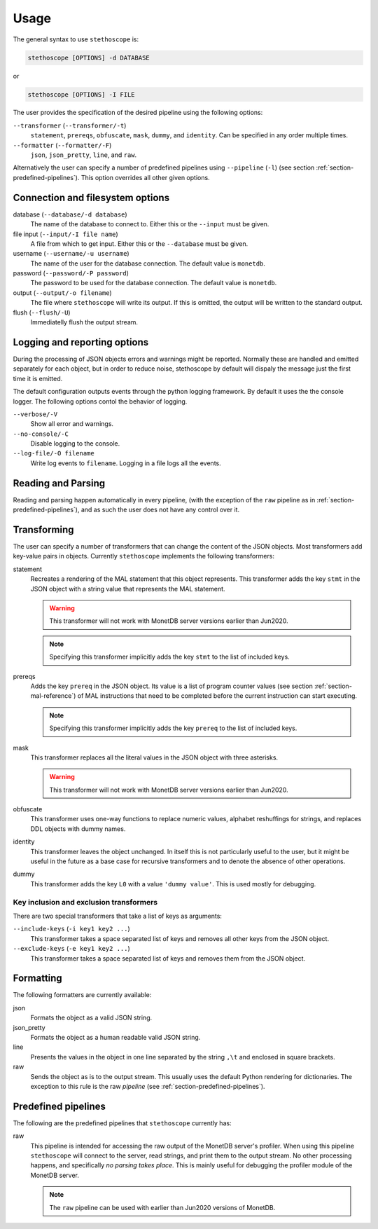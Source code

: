 Usage
=====

The general syntax to use ``stethoscope`` is:

.. code:: shell

   stethoscope [OPTIONS] -d DATABASE

or

.. code:: shell

   stethoscope [OPTIONS] -I FILE

The user provides the specification of the desired pipeline using the
following options:

``--transformer`` (``--transformer/-t``)
   ``statement``, ``prereqs``, ``obfuscate``, ``mask``, ``dummy``, and
   ``identity``. Can be specified in any order multiple times.
``--formatter`` (``--formatter/-F``)
   ``json``, ``json_pretty``, ``line``, and ``raw``.

Alternatively the user can specify a number of predefined pipelines using
``--pipeline`` (``-l``) (see section :ref:`section-predefined-pipelines`). This
option overrides all other given options.

Connection and filesystem options
---------------------------------

database (``--database/-d database``)
   The name of the database to connect to. Either this or the ``--input`` must
   be given.

file input (``--input/-I file name``)
   A file from which to get input. Either this or the ``--database`` must be
   given.

username (``--username/-u username``)
   The name of the user for the database connection. The default value
   is ``monetdb``.

password (``--password/-P password``)
   The password to be used for the database connection. The default value
   is ``monetdb``.

output (``--output/-o filename``)
   The file where ``stethoscope`` will write its output. If this is omitted,
   the output will be written to the standard output.

flush (``--flush/-U``)
   Immediatelly flush the output stream.

Logging and reporting options
-----------------------------

During the processing of JSON objects errors and warnings might be
reported. Normally these are handled and emitted separately for each
object, but in order to reduce noise, stethoscope by default will
dispaly the message just the first time it is emitted.

The default configuration outputs events through the python logging
framework. By default it uses the the console logger. The following
options contol the behavior of logging.

``--verbose/-V``
    Show all error and warnings.

``--no-console/-C``
    Disable logging to the console.

``--log-file/-O filename``
    Write log events to ``filename``. Logging in a file logs all the
    events.



Reading and Parsing
-------------------

Reading and parsing happen automatically in every pipeline, (with the exception
of the ``raw`` pipeline as in :ref:`section-predefined-pipelines`), and as such
the user does not have any control over it.

Transforming
------------

The user can specify a number of transformers that can change the
content of the JSON objects. Most transformers add key-value pairs in
objects. Currently ``stethoscope`` implements the following
transformers:

statement
   Recreates a rendering of the MAL statement that this object represents. This
   transformer adds the key ``stmt`` in the JSON object with a string value that
   represents the MAL statement.

   .. warning::

      This transformer will not work with MonetDB server versions
      earlier than Jun2020.

   .. note::

      Specifying this transformer implicitly adds the key ``stmt`` to
      the list of included keys.

prereqs
   Adds the key ``prereq`` in the JSON object. Its value is a list of program
   counter values (see section :ref:`section-mal-reference`) of MAL instructions
   that need to be completed before the current instruction can start executing.

   .. note::

      Specifying this transformer implicitly adds the key ``prereq``
      to the list of included keys.


mask
   This transformer replaces all the literal values in the JSON object with
   three asterisks.

   .. warning::

      This transformer will not work with MonetDB server versions
      earlier than Jun2020.

obfuscate
    This transformer uses one-way functions to replace numeric values,
    alphabet reshuffings for strings, and replaces DDL objects with
    dummy names.

identity
   This transformer leaves the object unchanged. In itself this is not
   particularly useful to the user, but it might be useful in the future as a
   base case for recursive transformers and to denote the absence of other
   operations.

dummy
   This transformer adds the key ``L0`` with a value ``'dummy value'``. This is
   used mostly for debugging.

Key inclusion and exclusion transformers
~~~~~~~~~~~~~~~~~~~~~~~~~~~~~~~~~~~~~~~~

There are two special transformers that take a list of keys as
arguments:

``--include-keys`` (``-i key1 key2 ...``)
   This transformer takes a space separated list of keys and removes all
   other keys from the JSON object.
``--exclude-keys`` (``-e key1 key2 ...``)
   This transformer takes a space separated list of keys and removes
   them from the JSON object.

Formatting
----------

The following formatters are currently available:

json
   Formats the object as a valid JSON string.
json_pretty
   Formats the object as a human readable valid JSON string.
line
   Presents the values in the object in one line separated by the string
   ``,\t`` and enclosed in square brackets.
raw
   Sends the object as is to the output stream. This usually uses the
   default Python rendering for dictionaries. The exception to this rule
   is the raw *pipeline* (see :ref:`section-predefined-pipelines`).

.. _section-predefined-pipelines:

Predefined pipelines
--------------------

The following are the predefined pipelines that ``stethoscope``
currently has:

raw
   This pipeline is intended for accessing the raw output of the MonetDB
   server's profiler. When using this pipeline ``stethoscope`` will
   connect to the server, read strings, and print them to the output
   stream. No other processing happens, and specifically *no parsing
   takes place*. This is mainly useful for debugging the profiler module
   of the MonetDB server.

   .. note::

      The ``raw`` pipeline can be used with earlier than Jun2020 versions of MonetDB.
